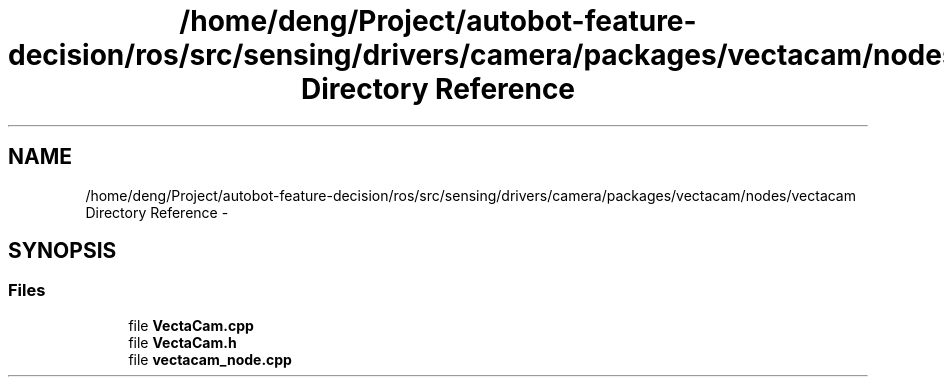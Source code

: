.TH "/home/deng/Project/autobot-feature-decision/ros/src/sensing/drivers/camera/packages/vectacam/nodes/vectacam Directory Reference" 3 "Fri May 22 2020" "Autoware_Doxygen" \" -*- nroff -*-
.ad l
.nh
.SH NAME
/home/deng/Project/autobot-feature-decision/ros/src/sensing/drivers/camera/packages/vectacam/nodes/vectacam Directory Reference \- 
.SH SYNOPSIS
.br
.PP
.SS "Files"

.in +1c
.ti -1c
.RI "file \fBVectaCam\&.cpp\fP"
.br
.ti -1c
.RI "file \fBVectaCam\&.h\fP"
.br
.ti -1c
.RI "file \fBvectacam_node\&.cpp\fP"
.br
.in -1c
